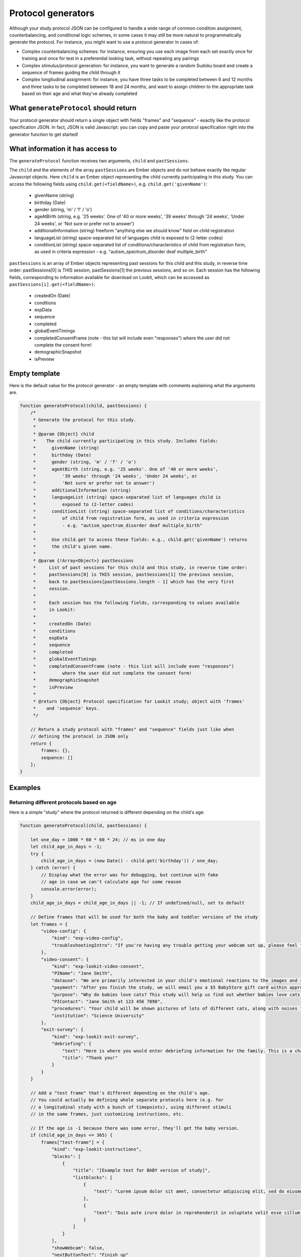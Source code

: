 .. _generators:

Protocol generators
===================================

Although your study protocol JSON can be configured to handle a wide range of common condition assignment, counterbalancing, and conditional logic schemes, in some cases it may still be more natural to programmatically generate the protocol. For instance, you might want to use a protocol generator in cases of:

* Complex counterbalancing schemes: for instance, ensuring you use each image from each set exactly once for training and once for test in a preferential looking task, without repeating any pairings

* Complex stimulus/protocol generation: for instance, you want to generate a random Sudoku board and create a sequence of frames guiding the child through it

* Complex longitudinal assignment: for instance, you have three tasks to be completed between 6 and 12 months and three tasks to be completed between 18 and 24 months, and want to assign children to the appropriate task based on their age and what they've already completed

What ``generateProtocol`` should return
----------------------------------------

Your protocol generator should return a single object with fields "frames" and "sequence" - exactly like the protocol specification JSON. In fact, JSON is valid Javascript: you can copy and paste your protocol specification right into the generator function to get started!


What information it has access to
----------------------------------------

The ``generateProtocol`` function receives two arguments, ``child`` and ``pastSessions``.

The ``child`` and the elements of the array ``pastSessions`` are Ember objects and do not behave exactly like regular Javascript objects. Here ``child`` is an Ember object representing the child currently participating in this study. You can access the following fields using ``child.get(<fieldName>)``, e.g. ``child.get('givenName')``:

  * givenName (string)
  * birthday (Date)
  * gender (string, 'm' / 'f' / 'o')
  * ageAtBirth (string, e.g. '25 weeks'. One of '40 or more weeks', '39 weeks' through '24 weeks', 'Under 24 weeks', or 'Not sure or prefer not to answer')
  * additionalInformation (string) freeform "anything else we should know" field on child registration
  * languageList (string) space-separated list of languages child is exposed to (2-letter codes)
  * conditionList (string) space-separated list of conditions/characteristics of child from registration form, as used in criteria expression - e.g. "autism_spectrum_disorder deaf multiple_birth"

``pastSessions`` is an array of Ember objects representing past sessions for this child and this study, in reverse time order: pastSessions[0] is THIS session, pastSessions[1] the previous sessions, and so on. Each session has the following fields, corresponding to information available for download on Lookit, which can be accessed as ``pastSessions[i].get(<fieldName>)``:

   * createdOn (Date)
   * conditions
   * expData
   * sequence
   * completed
   * globalEventTimings
   * completedConsentFrame (note - this list will include even "responses") where the user did not complete the consent form!
   * demographicSnapshot
   * isPreview

Empty template
-------------------

Here is the default value for the protocol generator - an empty template with comments explaining what the arguments are.

.. code:: javascript

    function generateProtocol(child, pastSessions) {
        /*
         * Generate the protocol for this study.
         *
         * @param {Object} child
         *    The child currently participating in this study. Includes fields:
         *      givenName (string)
         *      birthday (Date)
         *      gender (string, 'm' / 'f' / 'o')
         *      ageAtBirth (string, e.g. '25 weeks'. One of '40 or more weeks',
         *          '39 weeks' through '24 weeks', 'Under 24 weeks', or
         *          'Not sure or prefer not to answer')
         *      additionalInformation (string)
         *      languageList (string) space-separated list of languages child is
         *          exposed to (2-letter codes)
         *      conditionList (string) space-separated list of conditions/characteristics
         *          of child from registration form, as used in criteria expression
         *          - e.g. "autism_spectrum_disorder deaf multiple_birth"
         *
         *      Use child.get to access these fields: e.g., child.get('givenName') returns
         *      the child's given name.
         *
         * @param {!Array<Object>} pastSessions
         *     List of past sessions for this child and this study, in reverse time order:
         *     pastSessions[0] is THIS session, pastSessions[1] the previous session,
         *     back to pastSessions[pastSessions.length - 1] which has the very first
         *     session.
         *
         *     Each session has the following fields, corresponding to values available
         *     in Lookit:
         *
         *     createdOn (Date)
         *     conditions
         *     expData
         *     sequence
         *     completed
         *     globalEventTimings
         *     completedConsentFrame (note - this list will include even "responses")
         *          where the user did not complete the consent form!
         *     demographicSnapshot
         *     isPreview
         *
         * @return {Object} Protocol specification for Lookit study; object with 'frames'
         *    and 'sequence' keys.
         */

        // Return a study protocol with "frames" and "sequence" fields just like when
        // defining the protocol in JSON only
        return {
            frames: {},
            sequence: []
        };
    }


Examples
-----------

Returning different protocols based on age
~~~~~~~~~~~~~~~~~~~~~~~~~~~~~~~~~~~~~~~~~~~~~~~~~~~~~~~~

Here is a simple "study" where the protocol returned is different depending on the child's age:

.. code:: javascript

    function generateProtocol(child, pastSessions) {

        let one_day = 1000 * 60 * 60 * 24; // ms in one day
        let child_age_in_days = -1;
        try {
            child_age_in_days = (new Date() - child.get('birthday')) / one_day;
        } catch (error) {
            // Display what the error was for debugging, but continue with fake
            // age in case we can't calculate age for some reason
            console.error(error);
        }
        child_age_in_days = child_age_in_days || -1; // If undefined/null, set to default

        // Define frames that will be used for both the baby and toddler versions of the study
        let frames = {
            "video-config": {
                "kind": "exp-video-config",
                "troubleshootingIntro": "If you're having any trouble getting your webcam set up, please feel free to email the XYZ lab at xyz@abc.edu and we'd be glad to help out!"
            },
            "video-consent": {
                "kind": "exp-lookit-video-consent",
                "PIName": "Jane Smith",
                "datause": "We are primarily interested in your child's emotional reactions to the images and sounds. A research assistant will watch your video to measure the precise amount of delight in your child's face as he or she sees each cat picture.",
                "payment": "After you finish the study, we will email you a $5 BabyStore gift card within approximately three days. To be eligible for the gift card your child must be in the age range for this study, you need to submit a valid consent statement, and we need to see that there is a child with you. But we will send a gift card even if you do not finish the whole study or we are not able to use your child's data! There are no other direct benefits to you or your child from participating, but we hope you will enjoy the experience.",
                "purpose": "Why do babies love cats? This study will help us find out whether babies love cats because of their soft fur or their twitchy tails.",
                "PIContact": "Jane Smith at 123 456 7890",
                "procedures": "Your child will be shown pictures of lots of different cats, along with noises that cats make like meowing and purring. We are interested in which pictures and sounds make your child smile. We will ask you (the parent) to turn around to avoid influencing your child's responses. There are no anticipated risks associated with participating.",
                "institution": "Science University"
            },
            "exit-survey": {
                "kind": "exp-lookit-exit-survey",
                "debriefing": {
                    "text": "Here is where you would enter debriefing information for the family. This is a chance to explain the purpose of your study and how the family helped. At this point it's more obvious to the participant that skimming the info is fine if they're not super-interested, so you can elaborate in ways you might have avoided ahead of time in the interest of keeping instructions short. You may want to mention the various conditions kids were assigned to if you didn't before, and try to head off any concerns parents might have about how their child 'did' on the study, especially if there are 'correct' answers that will have been obvious to a parent. <br><br> It is great if you can link people to a layperson-accessible article on a related topic - e.g., media coverage of one of your previous studies in this research program, a talk on Youtube, a parenting resource. <br><br> If you are compensating participants, restate what the compensation is (and any conditions, and let them know when to expect their payment! E.g.: To thank you for your participation, we'll be emailing you a $4 Amazon gift card - this should arrive in your inbox within the next week after we confirm your consent video and check that your child is in the age range for this study. (If you don't hear from us by then, feel free to reach out!) If you participate again with another child in the age range, you'll receive one gift card per child.",
                    "title": "Thank you!"
                }
            }
        }

        // Add a "test frame" that's different depending on the child's age.
        // You could actually be defining whole separate protocols here (e.g. for
        // a longitudinal study with a bunch of timepoints), using different stimuli
        // in the same frames, just customizing instructions, etc.

        // If the age is -1 because there was some error, they'll get the baby version.
        if (child_age_in_days <= 365) {
            frames["test-frame"] = {
                "kind": "exp-lookit-instructions",
                "blocks": [
                    {
                        "title": "[Example text for BABY version of study]",
                        "listblocks": [
                            {
                                "text": "Lorem ipsum dolor sit amet, consectetur adipiscing elit, sed do eiusmod tempor incididunt ut labore et dolore magna aliqua. Ut enim ad minim veniam, quis nostrud exercitation ullamco laboris nisi ut aliquip ex ea commodo consequat."
                            },
                            {
                                "text": "Duis aute irure dolor in reprehenderit in voluptate velit esse cillum dolore eu fugiat nulla pariatur."
                            }
                        ]
                    }
                ],
                "showWebcam": false,
                "nextButtonText": "Finish up"
            };
        } else {
            frames["test-frame"] = {
                "kind": "exp-lookit-instructions",
                "blocks": [
                    {
                        "title": "[Example text for TODDLER version of study]",
                        "listblocks": [
                            {
                                "text": "Lorem ipsum dolor sit amet, consectetur adipiscing elit, sed do eiusmod tempor incididunt ut labore et dolore magna aliqua. Ut enim ad minim veniam, quis nostrud exercitation ullamco laboris nisi ut aliquip ex ea commodo consequat."
                            },
                            {
                                "text": "Duis aute irure dolor in reprehenderit in voluptate velit esse cillum dolore eu fugiat nulla pariatur."
                            }
                        ]
                    }
                ],
                "showWebcam": false,
                "nextButtonText": "Finish up"
            }
        }

        // Sequence of frames is the same in both cases, the 'test-frame' will just
        // be differently defined base on age.
        let frame_sequence = ['video-config', 'video-consent', 'test-frame', 'exit-survey']

        // Return a study protocol with "frames" and "sequence" fields just like when
        // defining the protocol in JSON only
        return {
            frames: frames,
            sequence: frame_sequence
        };
    }


Alternating question types each session
~~~~~~~~~~~~~~~~~~~~~~~~~~~~~~~~~~~~~~~~~~~~~~~~~~~~~~~~

Here is an example of using information in ``pastSessions`` to determine the protocol for this session. In this case, we just look at what the child did last, and switch to the opposite trial type for this time. (Note that this could also be done using the ``conditionForAdditionalSessions`` parameter of the ``random-parameter-set`` randomizer; however, more complex longitudinal designs may benefit from programmatic specification.)

.. code:: javascript

    function generateProtocol(child, pastSessions) {

        // Assign condition randomly as fallback/initial value. This will be true/false
        // with equal probability.
        let is_happy_condition = Math.random() > 0.5;

        try {
            // First, find the most recent session where the participant got to the point
            // of the "test trial"
            var mostRecentSession = pastSessions.find(
                sess => Object.keys(sess.get('expData', {})).some(frId => frId.endsWith('-match-emotion')));
            // If there is such a session, find out what condition they were in that time
            // and flip it
            if (mostRecentSession) {
                let expData = mostRecentSession.get('expData', {});
                let frameKey = Object.keys(expData).find(frId => frId.endsWith('-match-emotion'));
                // Flip condition from last time: do happy condition this time if last
                // time 'happy' was NOT in the *-match-emotion frame ID
                is_happy_condition = !(frameKey.includes('happy'));
            }
        } catch (error) {
            // Just in case - wrap the above in a try block so we fall back to
            // random assignment if something is weird about the pastSessions data
            console.error(error);
        }


        // Define all possible frames that might be used
        let frames = {
            "intro": {
                "blocks": [{
                        "text": "Sed ut perspiciatis unde omnis iste natus error sit voluptatem accusantium doloremque laudantium, totam rem aperiam, eaque ipsa quae ab illo inventore veritatis et quasi architecto beatae vitae dicta sunt explicabo.",
                        "title": "[Introduction frame]"
                    },
                    {
                        "text": "Nemo enim ipsam voluptatem quia voluptas sit aspernatur aut odit aut fugit, sed quia consequuntur magni dolores eos qui ratione voluptatem sequi nesciunt."
                    },
                    {
                        "text": "Neque porro quisquam est, qui dolorem ipsum quia dolor sit amet, consectetur, adipisci velit, sed quia non numquam eius modi tempora incidunt ut labore et dolore magnam aliquam quaerat voluptatem."
                    }
                ],
                "showPreviousButton": false,
                "kind": "exp-lookit-text"
            },
            "happy-match-emotion": {
                "kind": "exp-lookit-images-audio",
                "audio": "matchremy",
                "images": [{
                        "id": "cue",
                        "src": "happy_remy.jpg",
                        "position": "center",
                        "nonChoiceOption": true
                    },
                    {
                        "id": "option1",
                        "src": "happy_zenna.jpg",
                        "position": "left",
                        "displayDelayMs": 2000
                    },
                    {
                        "id": "option2",
                        "src": "annoyed_zenna.jpg",
                        "position": "right",
                        "displayDelayMs": 2000
                    }
                ],
                "baseDir": "https://www.mit.edu/~kimscott/placeholderstimuli/",
                "autoProceed": false,
                "doRecording": false,
                "choiceRequired": true,
                "parentTextBlock": {
                    "text": "Some explanatory text for parents",
                    "title": "For parents"
                },
                "canMakeChoiceBeforeAudioFinished": true
            },
            "sad-match-emotion": {
                "kind": "exp-lookit-images-audio",
                "audio": "matchzenna",
                "images": [{
                        "id": "cue",
                        "src": "sad_zenna.jpg",
                        "position": "center",
                        "nonChoiceOption": true
                    },
                    {
                        "id": "option1",
                        "src": "surprised_remy.jpg",
                        "position": "left",
                        "feedbackAudio": "negativefeedback",
                        "displayDelayMs": 3500
                    },
                    {
                        "id": "option2",
                        "src": "sad_remy.jpg",
                        "correct": true,
                        "position": "right",
                        "displayDelayMs": 3500
                    }
                ],
                "baseDir": "https://www.mit.edu/~kimscott/placeholderstimuli/",
                "autoProceed": false,
                "doRecording": false,
                "choiceRequired": true,
                "parentTextBlock": {
                    "text": "Some explanatory text for parents",
                    "title": "For parents"
                },
                "canMakeChoiceBeforeAudioFinished": true
            },
            "exit-survey": {
                "kind": "exp-lookit-exit-survey",
                "debriefing": {
                    "text": "At vero eos et accusamus et iusto odio dignissimos ducimus qui blanditiis praesentium voluptatum deleniti atque corrupti quos dolores et quas molestias excepturi sint occaecati cupiditate non provident, similique sunt in culpa qui officia deserunt mollitia animi, id est laborum et dolorum fuga. Et harum quidem rerum facilis est et expedita distinctio. <br> <br> Nam libero tempore, cum soluta nobis est eligendi optio cumque nihil impedit quo minus id quod maxime placeat facere possimus, omnis voluptas assumenda est, omnis dolor repellendus. Temporibus autem quibusdam et aut officiis debitis aut rerum necessitatibus saepe eveniet ut et voluptates repudiandae sint et molestiae non recusandae. <br> <br> Itaque earum rerum hic tenetur a sapiente delectus, ut aut reiciendis voluptatibus maiores alias consequatur aut perferendis doloribus asperiores repellat.",
                    "title": "Thank you!"
                }
            }
        }

        // Construct the sequence based on the condition.
        let frame_sequence = [
            'intro',
            is_happy_condition ? "happy-match-emotion" : "sad-match-emotion",
            'exit-survey'
        ]

        // Return a study protocol with "frames" and "sequence" fields just like when
        // defining the protocol in JSON only
        return {
            frames: frames,
            sequence: frame_sequence
        };
    }


Randomizing but preventing re-use of stimuli across trials
~~~~~~~~~~~~~~~~~~~~~~~~~~~~~~~~~~~~~~~~~~~~~~~~~~~~~~~~~~~

Here is an example of a counterbalancing structure that benefits from being able to programmatically describe the study protocol.

On each test trial, the infant sees two images, one on the right and one on the left, from two different categories. Audio matching one of the two categories is played. There are three categories: "adorable," "delicious," and "exciting." The infant should see each possible pairing of categories twice, once with audio matching each category. This makes six trials (adorable-delicious, adorable-exciting, delicious-exciting x 2 audio choices each). There are four images for each category. Each should be used exactly once during the study. The left/right placement of the images should be determined randomly.

.. code:: javascript

    function generateProtocol(child, pastSessions) {

        // -------- Helper functions ----------------------------------------------

        // See http://stackoverflow.com/a/12646864
        // Returns a new array with elements of the array in random order.
        function shuffle(array) {
            var shuffled = Ember.$.extend(true, [], array); // deep copy array
            for (var i = array.length - 1; i > 0; i--) {
                var j = Math.floor(Math.random() * (i + 1));
                var temp = shuffled[i];
                shuffled[i] = shuffled[j];
                shuffled[j] = temp;
            }
            return shuffled;
        }

        // Returns a random element of an array, and removes that element from the array
        function pop_random(array) {
            if (array.length) {
                let randIndex = Math.floor(Math.random() * array.length);
                return array.splice(randIndex, 1)[0];
            }
            return null;
        }

        // -------- End helper functions -------------------------------------------

        // Define common (non-test-trial) frames
        let frames = {
            "video-config": {
                "kind": "exp-video-config",
                "troubleshootingIntro": "If you're having any trouble getting your webcam set up, please feel free to email the XYZ lab at xyz@abc.edu and we'd be glad to help out!"
            },
            "video-consent": {
                "kind": "exp-lookit-video-consent",
                "PIName": "Jane Smith",
                "datause": "We are primarily interested in your child's emotional reactions to the images and sounds. A research assistant will watch your video to measure the precise amount of delight in your child's face as he or she sees each cat picture.",
                "payment": "After you finish the study, we will email you a $5 BabyStore gift card within approximately three days. To be eligible for the gift card your child must be in the age range for this study, you need to submit a valid consent statement, and we need to see that there is a child with you. But we will send a gift card even if you do not finish the whole study or we are not able to use your child's data! There are no other direct benefits to you or your child from participating, but we hope you will enjoy the experience.",
                "purpose": "Why do babies love cats? This study will help us find out whether babies love cats because of their soft fur or their twitchy tails.",
                "PIContact": "Jane Smith at 123 456 7890",
                "procedures": "Your child will be shown pictures of lots of different cats, along with noises that cats make like meowing and purring. We are interested in which pictures and sounds make your child smile. We will ask you (the parent) to turn around to avoid influencing your child's responses. There are no anticipated risks associated with participating.",
                "institution": "Science University"
            },
            "exit-survey": {
                "kind": "exp-lookit-exit-survey",
                "debriefing": {
                    "text": "At vero eos et accusamus et iusto odio dignissimos ducimus qui blanditiis praesentium voluptatum deleniti atque corrupti quos dolores et quas molestias excepturi sint occaecati cupiditate non provident, similique sunt in culpa qui officia deserunt mollitia animi, id est laborum et dolorum fuga. Et harum quidem rerum facilis est et expedita distinctio. <br> <br> Nam libero tempore, cum soluta nobis est eligendi optio cumque nihil impedit quo minus id quod maxime placeat facere possimus, omnis voluptas assumenda est, omnis dolor repellendus. Temporibus autem quibusdam et aut officiis debitis aut rerum necessitatibus saepe eveniet ut et voluptates repudiandae sint et molestiae non recusandae. <br> <br> Itaque earum rerum hic tenetur a sapiente delectus, ut aut reiciendis voluptatibus maiores alias consequatur aut perferendis doloribus asperiores repellat.",
                    "title": "Thank you!"
                }
            }
        }

        // Start off the frame sequence with config/consent frames; we'll add test
        // trials as we construct them
        let frame_sequence = ['video-config', 'video-consent']

        // start at a random point in this list and cycle through across trials.
        // each element is a list: category1, category2, audio.
        // category1 and category2 match up to keys in available_images; audio
        // should be filenames in baseDir/mp3
        let all_category_pairings = [
            [
                "adorable",
                "delicious",
                "Adorable"
            ],
            [
                "adorable",
                "delicious",
                "Delicious"
            ],
            [
                "delicious",
                "exciting",
                "Delicious"
            ],
            [
                "delicious",
                "exciting",
                "Exciting"
            ],
            [
                "adorable",
                "exciting",
                "Adorable"
            ],
            [
                "adorable",
                "exciting",
                "Exciting"
            ]
        ]

        // Every image is just used once total, either as a target or as a distractor.
        // We'll remove the images from these lists as they get used.
        let available_images = {
            "adorable": [
                "Adorable_1.png",
                "Adorable_2.png",
                "Adorable_3.png",
                "Adorable_4.png"
            ],
            "delicious": [
                "Delicious_1.png",
                "Delicious_2.png",
                "Delicious_3.png",
                "Delicious_4.png"
            ],
            "exciting": [
                "Exciting_1.png",
                "Exciting_2.png",
                "Exciting_3.png",
                "Exciting_4.png"
            ]
        }

        // Make a deep copy of the original available images, in case we run out
        // (e.g. after adding additional trials) and need to "refill" a category.
        let all_images = Ember.$.extend(true, {}, available_images)

        // Choose a random starting point and order for the category pairings
        let ordered_category_pairings = shuffle(all_category_pairings)

        for (iTrial = 0; iTrial < 6; iTrial++) {

            let category_pairing = ordered_category_pairings[iTrial]
            let category_id_1 = category_pairing[0]
            let category_id_2 = category_pairing[1]
            let audio = category_pairing[2]

            // "Refill" available images if empty
            if (!available_images[category_id_1].length) {
                available_images[category_id_1] = all_images[category_id_1]
            }
            if (!available_images[category_id_2].length) {
                available_images[category_id_2] = all_images[category_id_2]
            }

            let image1 = pop_random(available_images[category_id_1])
            let image2 = pop_random(available_images[category_id_2])

            let left_right_pairing = shuffle(["left", "right"])

            thisTrial = {
                "kind": "exp-lookit-images-audio",
                "audio": audio,
                "images": [{
                        "id": "option1-test",
                        "src": image1,
                        "position": left_right_pairing[0]
                    },
                    {
                        "id": "option2-test",
                        "src": image2,
                        "position": left_right_pairing[1]
                    }
                ],
                "baseDir": "https://raw.githubusercontent.com/schang198/lookit-stimuli-template/master/",
                "pageColor": "gray",
                "audioTypes": [
                    "mp3"
                ],
                "autoProceed": true
            }

            // Store this frame in frames and in the sequence
            frameId = 'test-trial-' + (iTrial + 1)
            frames[frameId] = thisTrial;
            frame_sequence.push(frameId);
        }

        // Finish up the frame sequence with the exit survey
        frame_sequence = frame_sequence.concat(['exit-survey'])

        // Return a study protocol with "frames" and "sequence" fields just like when
        // defining the protocol in JSON only
        return {
            frames: frames,
            sequence: frame_sequence
        };
    }


Customizing text based on the child's gender
~~~~~~~~~~~~~~~~~~~~~~~~~~~~~~~~~~~~~~~~~~~~~~~~~~~~~~~~

Here is a snippet showing how you might generate text to use in a study to match the child's gender:

.. code:: javascript

    let gender = child.get('gender');
    let _KID = 'kid';
    let _THEY = 'they';
    let _THEIR = 'their';
    let _THEIRS = 'theirs';
    let _THEM = 'them';

    if (gender == 'f') {
        _KID = 'girl';
        _THEY = 'she';
        _THEIR = 'her';
        _THEIRS = 'hers';
        _THEM = 'her';
    } else if (gender == 'm') {
        _KID = 'boy';
        _THEY = 'he';
        _THEIR = 'his';
        _THEIRS = 'his';
        _THEM = 'him';
    }

    let storyText = `Once upon a time there was a ${_KID} named
        Jamie. Jamie liked going to the lake with ${_THEIR} family.
        One day, ${_THEY} decided to try to swim all the way across.`


Accessing child's languages
~~~~~~~~~~~~~~~~~~~~~~~~~~~~~~~~~~~~~~~~~~~~~~~~~~~~~~~~

Here is a snippet showing how you might access information in the child's ``languageList``:

.. code:: javascript

    // child.get('languageList') returns a string like 'en' or 'en my';
    // transform to a list of two-letter codes like ['en'] or ['en', 'my']
    let languageList = child.get('languageList').split(' ');
    if (!languageList.length) {
        // Empty list of languages - no language data stored, possibly because
        // family registered before this was included in the child form.
        // Depending on study might include language survey in this case.
    } else if (languageList.includes('es')) {
        // Child hears at least Spanish
    } else {
        // Child has language data but is not exposed to Spanish
    }

Accessing child's conditions
~~~~~~~~~~~~~~~~~~~~~~~~~~~~~~~~~~~~~~~~~~~~~~~~~~~~~~~~

Here is a snippet showing how you might access information in the child's ``conditionList``:

.. code:: javascript

    let conditionList = child.get('conditionList').split(' ');
    if (conditionList.includes('autism_spectrum_disorder')) {
        // child identified as having ASD
    } else {
        // otherwise...
    }
